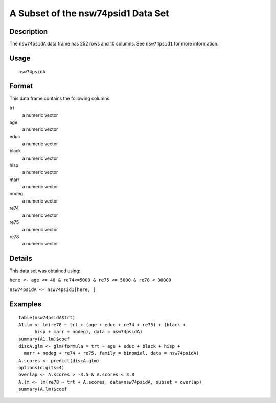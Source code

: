 +--------------------------------------+--------------------------------------+
| nsw74psidA                           |
| R Documentation                      |
+--------------------------------------+--------------------------------------+

A Subset of the nsw74psid1 Data Set
-----------------------------------

Description
~~~~~~~~~~~

The ``nsw74psidA`` data frame has 252 rows and 10 columns. See
``nsw74psid1`` for more information.

Usage
~~~~~

::

    nsw74psidA

Format
~~~~~~

This data frame contains the following columns:

trt
    a numeric vector

age
    a numeric vector

educ
    a numeric vector

black
    a numeric vector

hisp
    a numeric vector

marr
    a numeric vector

nodeg
    a numeric vector

re74
    a numeric vector

re75
    a numeric vector

re78
    a numeric vector

Details
~~~~~~~

This data set was obtained using:

``here <- age <= 40 & re74<=5000 & re75 <= 5000 & re78 < 30000``

``nsw74psidA <- nsw74psid1[here, ]``

Examples
~~~~~~~~

::

    table(nsw74psidA$trt)
    A1.lm <- lm(re78 ~ trt + (age + educ + re74 + re75) + (black +
          hisp + marr + nodeg), data = nsw74psidA)
    summary(A1.lm)$coef
    discA.glm <- glm(formula = trt ~ age + educ + black + hisp +
      marr + nodeg + re74 + re75, family = binomial, data = nsw74psidA)
    A.scores <- predict(discA.glm)
    options(digits=4)
    overlap <- A.scores > -3.5 & A.scores < 3.8
    A.lm <- lm(re78 ~ trt + A.scores, data=nsw74psidA, subset = overlap)
    summary(A.lm)$coef

